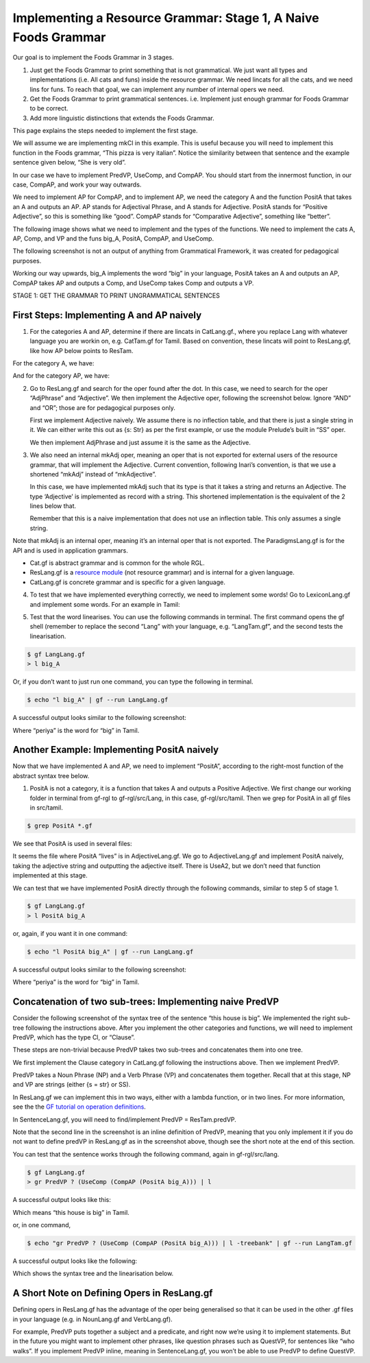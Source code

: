 .. _stage_1:

===============================================================
Implementing a Resource Grammar: Stage 1, A Naive Foods Grammar
===============================================================

Our goal is to implement the Foods Grammar in 3 stages.

1. Just get the Foods Grammar to print something that is not
   grammatical. We just want all types and implementations (i.e. All
   cats and funs) inside the resource grammar. We need lincats for all
   the cats, and we need lins for funs. To reach that goal, we can
   implement any number of internal opers we need.

2. Get the Foods Grammar to print grammatical sentences. i.e. Implement
   just enough grammar for Foods Grammar to be correct.

3. Add more linguistic distinctions that extends the Foods Grammar.

This page explains the steps needed to implement the first stage.

We will assume we are implementing mkCl in this example. This is useful
because you will need to implement this function in the Foods grammar,
“This pizza is very italian”. Notice the similarity between that
sentence and the example sentence given below, “She is very old”.

In our case we have to implement PredVP, UseComp, and CompAP. You should
start from the innermost function, in our case, CompAP, and work your
way outwards.

.. image:: ../images/Pastedimage20230113105118.png

We need to implement AP for CompAP, and to implement AP, we need the
category A and the function PositA that takes an A and outputs an AP. AP
stands for Adjectival Phrase, and A stands for Adjective. PositA stands
for “Positive Adjective”, so this is something like “good”. CompAP
stands for “Comparative Adjective”, something like “better”.

The following image shows what we need to implement and the types of the
functions. We need to implement the cats A, AP, Comp, and VP and the
funs big_A, PositA, CompAP, and UseComp.

.. image:: ../images/Pastedimage20230113130922.png

The following screenshot is not an output of anything from Grammatical
Framework, it was created for pedagogical purposes.

Working our way upwards, big_A implements the word “big” in your
language, PositA takes an A and outputs an AP, CompAP takes AP and
outputs a Comp, and UseComp takes Comp and outputs a VP.

.. image:: ../images/Pastedimage20230113131403.png

STAGE 1: GET THE GRAMMAR TO PRINT UNGRAMMATICAL SENTENCES

------------------------------------------
First Steps: Implementing A and AP naively
------------------------------------------

1. For the categories A and AP, determine if there are lincats in
   CatLang.gf., where you replace Lang with whatever language you are
   workin on, e.g. CatTam.gf for Tamil. Based on convention, these
   lincats will point to ResLang.gf, like how AP below points to ResTam.

For the category A, we have:

.. image:: ../images/Pastedimage20230113124503.png

And for the category AP, we have:

.. image:: ../images/Pastedimage20230113105535.png

2. Go to ResLang.gf and search for the oper found after the dot. In this
   case, we need to search for the oper “AdjPhrase” and “Adjective”. We
   then implement the Adjective oper, following the screenshot below.
   Ignore “AND” and “OR”; those are for pedagogical purposes only.

   First we implement Adjective naively. We assume there is no
   inflection table, and that there is just a single string in it. We
   can either write this out as {s: Str} as per the first example, or
   use the module Prelude’s built in “SS” oper.

   We then implement AdjPhrase and just assume it is the same as the
   Adjective.

.. image:: ../images/Pastedimage20230113110136.png

3. We also need an internal mkAdj oper, meaning an oper that is not
   exported for external users of the resource grammar, that will
   implement the Adjective. Current convention, following Inari’s
   convention, is that we use a shortened “mkAdj” instead of
   “mkAdjective”.

   In this case, we have implemented mkAdj such that its type is that it
   takes a string and returns an Adjective. The type ‘Adjective’ is
   implemented as record with a string. This shortened implementation is
   the equivalent of the 2 lines below that.

   Remember that this is a naive implementation that does not use an
   inflection table. This only assumes a single string.

.. image:: ../images/Pastedimage20230113111726.png

Note that mkAdj is an internal oper, meaning it’s an internal oper that
is not exported. The ParadigmsLang.gf is for the API and is used in
application grammars.

-  Cat.gf is abstract grammar and is common for the whole RGL.
-  ResLang.gf is a `resource
   module <http://www.grammaticalframework.org/doc/tutorial/gf-tutorial.html#toc39>`__
   (not resource grammar) and is internal for a given language.
-  CatLang.gf is concrete grammar and is specific for a given language.

4. To test that we have implemented everything correctly, we need to
   implement some words! Go to LexiconLang.gf and implement some words.
   For an example in Tamil:

.. image:: ../images/Pastedimage20230113113708.png

5. Test that the word linearises. You can use the following commands in
   terminal. The first command opens the gf shell (remember to replace
   the second “Lang” with your language, e.g. “LangTam.gf”, and the
   second tests the linearisation.

.. code-block::

   $ gf LangLang.gf
   > l big_A

Or, if you don’t want to just run one command, you can type the
following in terminal.

.. code-block::

   $ echo "l big_A" | gf --run LangLang.gf

A successful output looks similar to the following screenshot:

.. image:: ../images/Pastedimage20230113130103.png

Where “periya” is the word for “big” in Tamil.

--------------------------------------------
Another Example: Implementing PositA naively
--------------------------------------------

Now that we have implemented A and AP, we need to implement “PositA”,
according to the right-most function of the abstract syntax tree below.

.. image:: ../images/Pastedimage20230113123753.png 

1. PositA is not a category, it is a function that takes A and outputs a Positive Adjective. We first change our working folder in terminal from gf-rgl to gf-rgl/src/Lang, in this case, gf-rgl/src/tamil. Then we grep for PositA in all gf files in src/tamil.

.. code-block::

   $ grep PositA *.gf

We see that PositA is used in several files:

.. image:: ../images/Pastedimage20230113125413.png

It seems the file where PositA “lives” is in AdjectiveLang.gf. We go to
AdjectiveLang.gf and implement PositA naively, taking the adjective
string and outputting the adjective itself. There is UseA2, but we don’t
need that function implemented at this stage.

.. image:: ../images/Pastedimage20230113125540.png

We can test that we have implemented PositA directly through the
following commands, similar to step 5 of stage 1.

.. code-block::

   $ gf LangLang.gf
   > l PositA big_A

or, again, if you want it in one command:

.. code-block::

   $ echo "l PositA big_A" | gf --run LangLang.gf

A successful output looks similar to the following screenshot:

.. image:: ../images/Pastedimage20230113130017.png

Where “periya” is the word for “big” in Tamil.

---------------------------------------------------------
Concatenation of two sub-trees: Implementing naive PredVP
---------------------------------------------------------

Consider the following screenshot of the syntax tree of the sentence
“this house is big”. We implemented the right sub-tree following the
instructions above. After you implement the other categories and
functions, we will need to implement PredVP, which has the type Cl, or
“Clause”.

These steps are non-trivial because PredVP takes two sub-trees and
concatenates them into one tree.

.. image:: ../images/Pastedimage20230113132018.png

We first implement the Clause category in CatLang.gf following the
instructions above. Then we implement PredVP.

PredVP takes a Noun Phrase (NP) and a Verb Phrase (VP) and concatenates
them together. Recall that at this stage, NP and VP are strings (either
{s = str} or SS).

In ResLang.gf we can implement this in two ways, either with a lambda
function, or in two lines. For more information, see the the `GF
tutorial on operation
definitions <http://www.grammaticalframework.org/doc/tutorial/gf-tutorial.html#toc38>`__.

.. image:: ../images/Pastedimage20230113133909.png

In SentenceLang.gf, you will need to find/implement PredVP =
ResTam.predVP.

Note that the second line in the screenshot is an inline definition of
PredVP, meaning that you only implement it if you do not want to define
predVP in ResLang.gf as in the screenshot above, though see the short
note at the end of this section.

.. image:: ../images/Pastedimage20230113133313.png

You can test that the sentence works through the following command,
again in gf-rgl/src/lang.

.. code-block::

   $ gf LangLang.gf
   > gr PredVP ? (UseComp (CompAP (PositA big_A))) | l

A successful output looks like this:

.. image:: ../images/Pastedimage20230113135723.png 

Which means “this house is big” in Tamil.

or, in one command,

.. code-block::

   $ echo "gr PredVP ? (UseComp (CompAP (PositA big_A))) | l -treebank" | gf --run LangTam.gf

A successful output looks like the following:

.. image:: ../images/Pastedimage20230113135821.png

Which shows the syntax tree and the linearisation below.

--------------------------------------------
A Short Note on Defining Opers in ResLang.gf
--------------------------------------------

Defining opers in ResLang.gf has the advantage of the oper being
generalised so that it can be used in the other .gf files in your
language (e.g. in NounLang.gf and VerbLang.gf).

For example, PredVP puts together a subject and a predicate, and right
now we’re using it to implement statements. But in the future you might
want to implement other phrases, like question phrases such as QuestVP,
for sentences like “who walks”. If you implement PredVP inline, meaning
in SentenceLang.gf, you won’t be able to use PredVP to define QuestVP.
